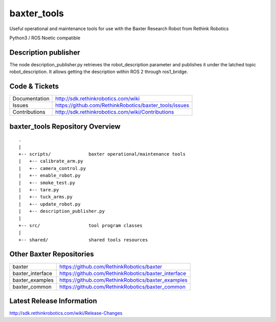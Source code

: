 baxter_tools
===============

Useful operational and maintenance tools for use with the Baxter Research Robot
from Rethink Robotics

Python3 / ROS Noetic compatible

Description publisher
---------------------

The node description_publisher.py retrieves the robot_description parameter and publishes it under the latched topic robot_description.
It allows getting the description within ROS 2 through ros1_bridge.


Code & Tickets
--------------

+-----------------+----------------------------------------------------------------+
| Documentation   | http://sdk.rethinkrobotics.com/wiki                            |
+-----------------+----------------------------------------------------------------+
| Issues          | https://github.com/RethinkRobotics/baxter_tools/issues         |
+-----------------+----------------------------------------------------------------+
| Contributions   | http://sdk.rethinkrobotics.com/wiki/Contributions              |
+-----------------+----------------------------------------------------------------+

baxter_tools Repository Overview
-----------------------------------

::

     .
     |
     +-- scripts/              baxter operational/maintenance tools
     |   +-- calibrate_arm.py
     |   +-- camera_control.py
     |   +-- enable_robot.py
     |   +-- smoke_test.py
     |   +-- tare.py
     |   +-- tuck_arms.py
     |   +-- update_robot.py
     |   +-- description_publisher.py
     |
     +-- src/                  tool program classes
     |
     +-- shared/               shared tools resources


Other Baxter Repositories
-------------------------

+------------------+-----------------------------------------------------+
| baxter           | https://github.com/RethinkRobotics/baxter           |
+------------------+-----------------------------------------------------+
| baxter_interface | https://github.com/RethinkRobotics/baxter_interface |
+------------------+-----------------------------------------------------+
| baxter_examples  | https://github.com/RethinkRobotics/baxter_examples  |
+------------------+-----------------------------------------------------+
| baxter_common    | https://github.com/RethinkRobotics/baxter_common    |
+------------------+-----------------------------------------------------+

Latest Release Information
--------------------------

http://sdk.rethinkrobotics.com/wiki/Release-Changes
